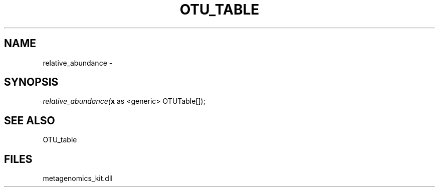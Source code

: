 .\" man page create by R# package system.
.TH OTU_TABLE 1 2000-Jan "relative_abundance" "relative_abundance"
.SH NAME
relative_abundance \- 
.SH SYNOPSIS
\fIrelative_abundance(\fBx\fR as <generic> OTUTable[]);\fR
.SH SEE ALSO
OTU_table
.SH FILES
.PP
metagenomics_kit.dll
.PP
